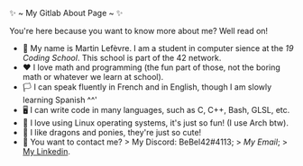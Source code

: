 #+BEGIN_CENTER
✨ ~ My Gitlab About Page ~ ✨
#+END_CENTER
**** You're here because you want to know more about me? Well read on!
- 🏫 My name is Martin Lefèvre. I am a student in computer sience at the [[(https://launch.s19.be/)][19 Coding School]]. This school is part of the 42 network.
- ❤ I love math and programming (the fun part of those, not the boring math or whatever we learn at school).
- 🏳️  I can speak fluently in French and in English, though I am slowly learning Spanish ^^'
- 🖥 I can write code in many languages, such as C, C++, Bash, GLSL, etc.
- 🐧 I love using Linux operating systems, it's just so fun! (I use Arch btw).
- 🐉 I like dragons and ponies, they're just so cute!
- 🔗 You want to contact me?
    > My Discord: BeBel42#4113;
    > [[lefevre.martin@outlook.com][My Email]];
    > [[https://www.linkedin.com/in/martin-lef%C3%A8vre-09103b23b/][My Linkedin]].
